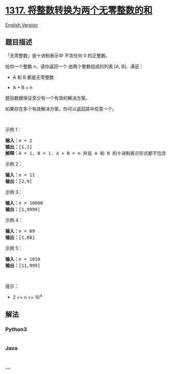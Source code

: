 * [[https://leetcode-cn.com/problems/convert-integer-to-the-sum-of-two-no-zero-integers][1317.
将整数转换为两个无零整数的和]]
  :PROPERTIES:
  :CUSTOM_ID: 将整数转换为两个无零整数的和
  :END:
[[./solution/1300-1399/1317.Convert Integer to the Sum of Two No-Zero Integers/README_EN.org][English
Version]]

** 题目描述
   :PROPERTIES:
   :CUSTOM_ID: 题目描述
   :END:

#+begin_html
  <!-- 这里写题目描述 -->
#+end_html

#+begin_html
  <p>
#+end_html

「无零整数」是十进制表示中 不含任何 0 的正整数。

#+begin_html
  </p>
#+end_html

#+begin_html
  <p>
#+end_html

给你一个整数 n，请你返回一个 由两个整数组成的列表 [A, B]，满足：

#+begin_html
  </p>
#+end_html

#+begin_html
  <ul>
#+end_html

#+begin_html
  <li>
#+end_html

A 和 B 都是无零整数

#+begin_html
  </li>
#+end_html

#+begin_html
  <li>
#+end_html

A + B = n

#+begin_html
  </li>
#+end_html

#+begin_html
  </ul>
#+end_html

#+begin_html
  <p>
#+end_html

题目数据保证至少有一个有效的解决方案。

#+begin_html
  </p>
#+end_html

#+begin_html
  <p>
#+end_html

如果存在多个有效解决方案，你可以返回其中任意一个。

#+begin_html
  </p>
#+end_html

#+begin_html
  <p>
#+end_html

 

#+begin_html
  </p>
#+end_html

#+begin_html
  <p>
#+end_html

示例 1：

#+begin_html
  </p>
#+end_html

#+begin_html
  <pre><strong>输入：</strong>n = 2
  <strong>输出：</strong>[1,1]
  <strong>解释：</strong>A = 1, B = 1. A + B = n 并且 A 和 B 的十进制表示形式都不包含任何 0 。
  </pre>
#+end_html

#+begin_html
  <p>
#+end_html

示例 2：

#+begin_html
  </p>
#+end_html

#+begin_html
  <pre><strong>输入：</strong>n = 11
  <strong>输出：</strong>[2,9]
  </pre>
#+end_html

#+begin_html
  <p>
#+end_html

示例 3：

#+begin_html
  </p>
#+end_html

#+begin_html
  <pre><strong>输入：</strong>n = 10000
  <strong>输出：</strong>[1,9999]
  </pre>
#+end_html

#+begin_html
  <p>
#+end_html

示例 4：

#+begin_html
  </p>
#+end_html

#+begin_html
  <pre><strong>输入：</strong>n = 69
  <strong>输出：</strong>[1,68]
  </pre>
#+end_html

#+begin_html
  <p>
#+end_html

示例 5：

#+begin_html
  </p>
#+end_html

#+begin_html
  <pre><strong>输入：</strong>n = 1010
  <strong>输出：</strong>[11,999]
  </pre>
#+end_html

#+begin_html
  <p>
#+end_html

 

#+begin_html
  </p>
#+end_html

#+begin_html
  <p>
#+end_html

提示：

#+begin_html
  </p>
#+end_html

#+begin_html
  <ul>
#+end_html

#+begin_html
  <li>
#+end_html

2 <= n <= 10^4

#+begin_html
  </li>
#+end_html

#+begin_html
  </ul>
#+end_html

** 解法
   :PROPERTIES:
   :CUSTOM_ID: 解法
   :END:

#+begin_html
  <!-- 这里可写通用的实现逻辑 -->
#+end_html

#+begin_html
  <!-- tabs:start -->
#+end_html

*** *Python3*
    :PROPERTIES:
    :CUSTOM_ID: python3
    :END:

#+begin_html
  <!-- 这里可写当前语言的特殊实现逻辑 -->
#+end_html

#+begin_src python
#+end_src

*** *Java*
    :PROPERTIES:
    :CUSTOM_ID: java
    :END:

#+begin_html
  <!-- 这里可写当前语言的特殊实现逻辑 -->
#+end_html

#+begin_src java
#+end_src

*** *...*
    :PROPERTIES:
    :CUSTOM_ID: section
    :END:
#+begin_example
#+end_example

#+begin_html
  <!-- tabs:end -->
#+end_html
